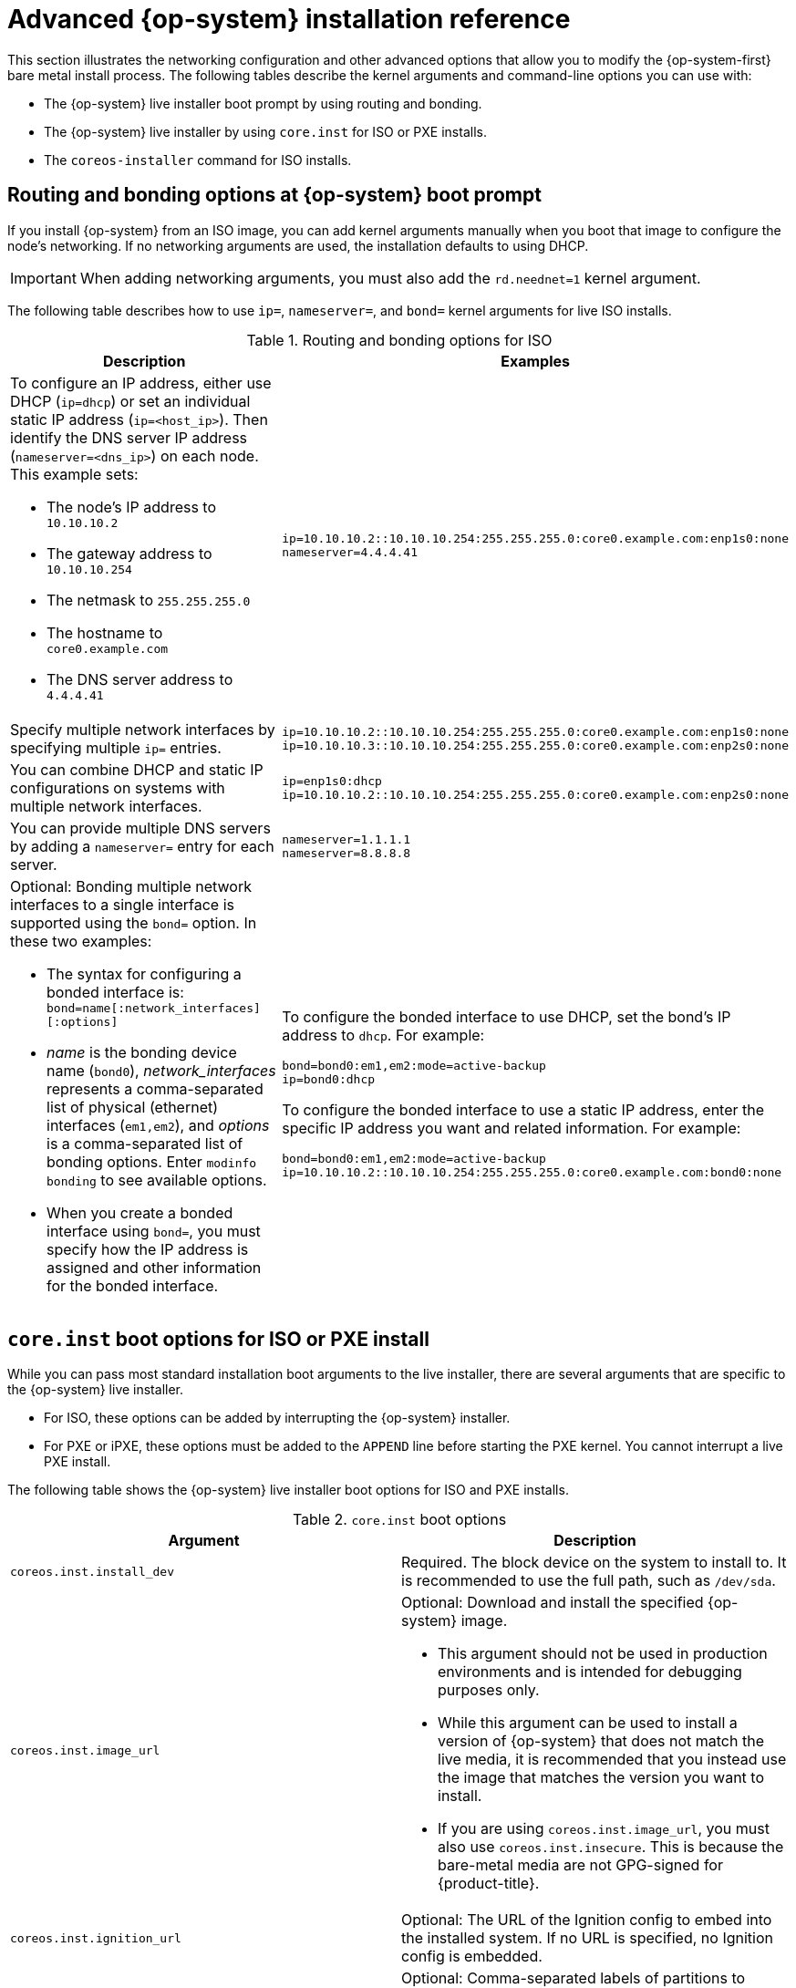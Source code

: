 // Module included in the following assemblies:
//
// * installing/installing_bare_metal/installing-bare-metal.adoc
// * installing/installing_bare_metal/installing-restricted-networks-bare-metal.adoc
// * installing/installing_bare_metal/installing-bare-metal-network-customizations.adoc

[id="installation-user-infra-machines-static-network_{context}"]
= Advanced {op-system} installation reference

This section illustrates the networking configuration and other advanced options that allow you to modify the {op-system-first} bare metal install process. The following tables describe the kernel arguments and command-line options you can use with:

* The {op-system} live installer boot prompt by using routing and bonding.

* The {op-system} live installer by using `core.inst` for ISO or PXE installs.

* The `coreos-installer` command for ISO installs.

[discrete]
== Routing and bonding options at {op-system} boot prompt

If you install {op-system} from an ISO image, you can add kernel arguments manually when you boot that image to configure the node's networking. If no networking arguments are used, the installation defaults to using DHCP.

[IMPORTANT]
====
When adding networking arguments, you must also add the `rd.neednet=1` kernel argument.
====

The following table describes how to use `ip=`, `nameserver=`, and `bond=` kernel arguments for live ISO installs.

.Routing and bonding options for ISO
[source,adoc]
|===
|Description |Examples

a|To configure an IP address, either use DHCP (`ip=dhcp`) or set an individual static IP address (`ip=<host_ip>`). Then identify the DNS server IP address (`nameserver=<dns_ip>`) on each node. This example sets: +

* The node's IP address to `10.10.10.2` +
* The gateway address to `10.10.10.254` +
* The netmask to `255.255.255.0` +
* The hostname to `core0.example.com` +
* The DNS server address to `4.4.4.41`

a|
----
ip=10.10.10.2::10.10.10.254:255.255.255.0:core0.example.com:enp1s0:none
nameserver=4.4.4.41
----

a|Specify multiple network interfaces by specifying multiple `ip=` entries.

a|
----
ip=10.10.10.2::10.10.10.254:255.255.255.0:core0.example.com:enp1s0:none
ip=10.10.10.3::10.10.10.254:255.255.255.0:core0.example.com:enp2s0:none
----

a|You can combine DHCP and static IP configurations on systems with multiple network interfaces.

a|
----
ip=enp1s0:dhcp
ip=10.10.10.2::10.10.10.254:255.255.255.0:core0.example.com:enp2s0:none
----

a|You can provide multiple DNS servers by adding a `nameserver=` entry for each server.

a|
----
nameserver=1.1.1.1
nameserver=8.8.8.8
----

a|Optional: Bonding multiple network interfaces to a single interface is supported using the `bond=` option. In these two examples:

* The syntax for configuring a bonded interface is: `bond=name[:network_interfaces][:options]`
* _name_ is the bonding device name (`bond0`), _network_interfaces_
represents a comma-separated list of physical (ethernet) interfaces (`em1,em2`),
and _options_ is a comma-separated list of bonding options. Enter `modinfo bonding` to see available options.
* When you
create a bonded interface using `bond=`, you must specify how the IP address
is assigned and other
information for the bonded interface.

a|
To configure the bonded interface to use DHCP, set the bond's IP address
to `dhcp`. For example:

----
bond=bond0:em1,em2:mode=active-backup
ip=bond0:dhcp
----

To configure the bonded interface to use a static IP address,
enter the specific IP address you want and related information. For example:

----
bond=bond0:em1,em2:mode=active-backup
ip=10.10.10.2::10.10.10.254:255.255.255.0:core0.example.com:bond0:none
----

|===

[discrete]
== `core.inst` boot options for ISO or PXE install

While you can pass most standard installation boot arguments to the live installer, there are several arguments that are specific to the {op-system} live installer.

* For ISO, these options can be added by interrupting the {op-system} installer.

* For PXE or iPXE, these options must be added to the `APPEND` line before starting the PXE kernel. You cannot interrupt a live PXE install.

The following table shows the {op-system} live installer boot options for ISO and PXE installs.

.`core.inst` boot options
[source,adoc]
|===
|Argument |Description

a|`coreos.inst.install_dev`

a|Required. The block device on the system to install to. It is recommended to use the full path, such as `/dev/sda`.

a|`coreos.inst.image_url`

a|Optional: Download and install the specified {op-system} image.

* This argument should not be used in production environments and is intended for debugging purposes only.

* While this argument can be used to install a version of {op-system} that does not match the live media, it is recommended that you instead use the image that matches the version you want to install.

* If you are using `coreos.inst.image_url`, you must also use `coreos.inst.insecure`. This is because the bare-metal media are not GPG-signed for {product-title}.

a|`coreos.inst.ignition_url`

a|Optional: The URL of the Ignition config to embed into the installed system. If no URL is specified, no Ignition config is embedded.

a|`coreos.inst.save_partlabel`

a|Optional: Comma-separated labels of partitions to preserve during the install. Glob-style wildcards are permitted. The specified partitions do not need to exist.

a|`coreos.inst.save_partindex`

a|Optional: Comma-separated indexes of partitions to preserve during the install. Ranges `m`-`n` are permitted, and either `m` or `n` can be omitted. The specified partitions do not need to exist.

a|`coreos.inst.insecure`

a|Optional: Permits the OS image that is specified by `coreos.inst.image_url` to be unsigned.

a|`coreos.inst.skip_reboot`

a|Optional: The system will not reboot after installing. Once the install finishes, you will receive a prompt that allows you to inspect what is happening during installation. This argument should not be used in production environments and is intended for debugging purposes only.

a|`coreos.inst.platform_id`

a| Optional: The Ignition platform ID of the platform the {op-system} image is being installed on. Default is `metal`. This option determines whether or not to request an Ignition config from the cloud provider, such as VMware. For example: `coreos.inst.platform_id=vmware`.

a|`ignition.config.url`

a|Optional: The URL of the Ignition config for the live boot. For example, this can be used to customize how `coreos-installer` is invoked, or to run code before or after the installation. This is different from `coreos.inst.ignition_url`, which is the Ignition config for the installed system.
|===

[discrete]
== `coreos-installer` options for ISO install

You can run the `coreos-installer` command to identify various artifacts to include, to work with disk partitions, and to set up networking. In some cases, you can configure features on the live system and copy them to the installed system.

This allows you to prepare the permanent system in a variety of ways before first boot.

The following table shows the options and subcommands you can pass to the `coreos-installer` command from a shell prompt during a live install.

.`coreos-installer` command-line options, arguments, and subcommands
[source,adoc]
|===

2+|_Command-line options_

|*Option* |*Description*

a| `-u`, `--image-url <url>`
a|Specify the image URL manually.

a| `-f`, `--image-file <path>`
a|Specify a local image file manually.

a|`-i,` `--ignition-file <path>`
a|Embed an Ignition config from a file.

a|`I`, `--ignition-url <URL>`
a|Embed an Ignition config from a URL.

a|`--ignition-hash <digest>`
a|Digest `type-value` of the Ignition config.

a|`-p`, `--platform <name>`
a|Override the Ignition platform ID.

a|`--append-karg <arg>...`
a|Append the default kernel argument.

a|`--delete-karg <arg>...`
a|Delete the default kernel argument.

a|`-n`, `--copy-network`
a|Copy the network configuration from the install environment.

a|`--network-dir <path>`
a|For use with `-n`. Default is `/etc/NetworkManager/system-connections/`.

a|`--save-partlabel <lx>..`
a|Save partitions with this label glob.

a|`--save-partindex <id>...`
a|Save partitions with this number or range.

a|`--offline`
a|Force offline installation.

a|`--insecure`
a|Skip signature verification.

a|`--insecure-ignition`
a|Allow Ignition URL without HTTPS or hash.

a|`--architecture <name>`
a|Target CPU architecture. Default is `x86_64`.

a|`--preserve-on-error`
a|Do not clear partition table on error.

a|`-h`, `--help`
a|Print help information.

2+|_Command-line argument_

|*Argument* |*Description*

a|`<device>`
a|The destination device.

2+|_coreos-installer embedded Ignition commands_

|*Command* |*Description*

a|`$ coreos-installer iso ignition embed <options> <ISO_image> <Ignition_config>`
a|Embed an Ignition config in an ISO image.

a|`coreos-installer iso ignition show <options> <ISO_image> <Ignition_config>`
|Show the embedded Ignition config from an ISO image.

a|`coreos-installer iso ignition remove <options> <ISO_image> <Ignition_config>`
a|Remove the embedded Ignition config from an ISO image.

2+|_coreos-installer ISO Ignition options_

|*Option* |*Description*

a|`-f`, `--force`
a|Overwrite an existing Ignition config.

a|`-i`, `--ignition-file <path>`
a|The Ignition config to be used. Default is `stdin`.

a|`-o`, `--output <path>`
a|Write the ISO to a new output file.

a|`-h`, `--help`
a|Print help information.

2+|_coreos-installer PXE Ignition commands_

|*Command* |*Description*

a|`coreos-installer pxe ignition wrap <options> <initrd_name>`
a|Wrap an Ignition config in an `initrd` image.

a|`coreos-installer pxe ignition unwrap <options> <initrd_name>`
a|Show the wrapped Ignition config in an `initrd` image.

2+|_coreos-installer PXE Ignition options_

|*Option* |*Description*

a|`-i`, `--ignition-file <path>`
a|The Ignition config to be used. Default is `stdin`.

a|`-o,` `--output <path>`
a|Write the ISO to a new output file.

a|`-h`, `--help`
a|Print help information.

|===
